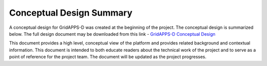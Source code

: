 Conceptual Design Summary
-------------------------

A conceptual design for GridAPPS-D was created at the beginning of the project.  The conceptual design is summarized below.  The full design document may be downloaded from this link - `GridAPPS-D Conceptual Design <http://www.pnnl.gov/main/publications/external/technical_reports/PNNL-26340.pdf>`_

This document provides a high level, conceptual view of the platform and provides related background and contextual information. This document is intended to both educate readers about the technical work of the project and to serve as a point of reference for the project team. The document will be updated as the project progresses.

